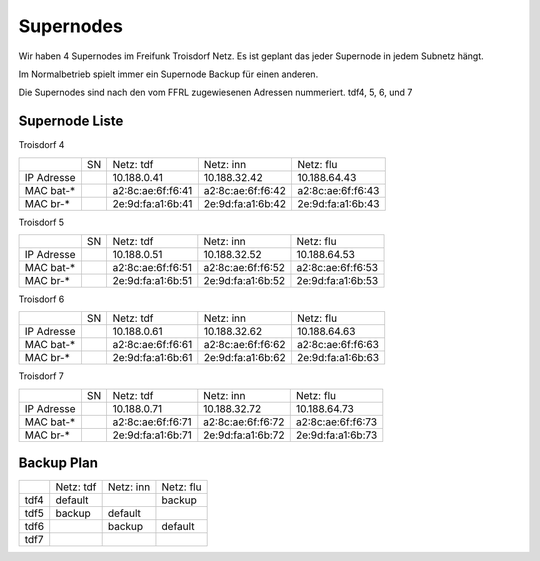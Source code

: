 .. _supernodes:

Supernodes
===================

Wir haben 4 Supernodes im Freifunk Troisdorf Netz. Es ist geplant das jeder Supernode in jedem Subnetz hängt.

Im Normalbetrieb spielt immer ein Supernode Backup für einen anderen.

Die Supernodes sind nach den vom FFRL zugewiesenen Adressen nummeriert. tdf4, 5, 6, und 7

Supernode Liste
---------------

Troisdorf 4

+-----------+-----------+-------------------+-------------------+-------------------+
|           |SN         |Netz: tdf          |Netz: inn          | Netz: flu         |
+-----------+-----------+-------------------+-------------------+-------------------+
|IP Adresse |           |10.188.0.41        |10.188.32.42       |10.188.64.43       |
+-----------+-----------+-------------------+-------------------+-------------------+
|MAC bat-*  |           |a2:8c:ae:6f:f6:41  |a2:8c:ae:6f:f6:42  |a2:8c:ae:6f:f6:43  |
+-----------+-----------+-------------------+-------------------+-------------------+
|MAC br-*   |           |2e:9d:fa:a1:6b:41  |2e:9d:fa:a1:6b:42  |2e:9d:fa:a1:6b:43  |
+-----------+-----------+-------------------+-------------------+-------------------+

Troisdorf 5

+-----------+-----------+-------------------+-------------------+-------------------+
|           |SN         |Netz: tdf          |Netz: inn          | Netz: flu         |
+-----------+-----------+-------------------+-------------------+-------------------+
|IP Adresse |           |10.188.0.51        |10.188.32.52       |10.188.64.53       |
+-----------+-----------+-------------------+-------------------+-------------------+
|MAC bat-*  |           |a2:8c:ae:6f:f6:51  |a2:8c:ae:6f:f6:52  |a2:8c:ae:6f:f6:53  |
+-----------+-----------+-------------------+-------------------+-------------------+
|MAC br-*   |           |2e:9d:fa:a1:6b:51  |2e:9d:fa:a1:6b:52  |2e:9d:fa:a1:6b:53  |
+-----------+-----------+-------------------+-------------------+-------------------+ 

Troisdorf 6

+-----------+-----------+-------------------+-------------------+-------------------+
|           |SN         |Netz: tdf          |Netz: inn          | Netz: flu         |
+-----------+-----------+-------------------+-------------------+-------------------+
|IP Adresse |           |10.188.0.61        |10.188.32.62       |10.188.64.63       |
+-----------+-----------+-------------------+-------------------+-------------------+
|MAC bat-*  |           |a2:8c:ae:6f:f6:61  |a2:8c:ae:6f:f6:62  |a2:8c:ae:6f:f6:63  |
+-----------+-----------+-------------------+-------------------+-------------------+
|MAC br-*   |           |2e:9d:fa:a1:6b:61  |2e:9d:fa:a1:6b:62  |2e:9d:fa:a1:6b:63  |
+-----------+-----------+-------------------+-------------------+-------------------+ 

Troisdorf 7

+-----------+-----------+-------------------+-------------------+-------------------+
|           |SN         |Netz: tdf          |Netz: inn          | Netz: flu         |
+-----------+-----------+-------------------+-------------------+-------------------+
|IP Adresse |           |10.188.0.71        |10.188.32.72       |10.188.64.73       |
+-----------+-----------+-------------------+-------------------+-------------------+
|MAC bat-*  |           |a2:8c:ae:6f:f6:71  |a2:8c:ae:6f:f6:72  |a2:8c:ae:6f:f6:73  |
+-----------+-----------+-------------------+-------------------+-------------------+
|MAC br-*   |           |2e:9d:fa:a1:6b:71  |2e:9d:fa:a1:6b:72  |2e:9d:fa:a1:6b:73  |
+-----------+-----------+-------------------+-------------------+-------------------+ 

Backup Plan
-----------

+-----------+-------------------+-------------------+-------------------+
|           |Netz: tdf          |Netz: inn          | Netz: flu         |
+-----------+-------------------+-------------------+-------------------+
|tdf4       |default            |                   |backup             |
+-----------+-------------------+-------------------+-------------------+
|tdf5       |backup             |default            |                   |
+-----------+-------------------+-------------------+-------------------+
|tdf6       |                   |backup             |default            |
+-----------+-------------------+-------------------+-------------------+ 
|tdf7       |                   |                   |                   |
+-----------+-------------------+-------------------+-------------------+ 